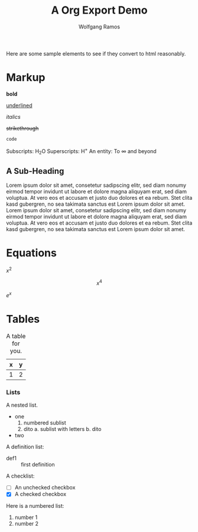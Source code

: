 #+TITLE: A Org Export Demo
#+AUTHOR: Wolfgang Ramos
#+OPTIONS: toc:nil
#+BIND: org-ascii-verbatim-format "%s"
#+BIND: org-ascii-text-width 1000

Here are some sample elements to see if they convert to html reasonably.

* Markup
  *bold*

  _underlined_

  /italics/

  +strikethrough+

  ~code~

  Subscripts: H_{2}O
  Superscripts: H^{+}
  An entity: To \infty and beyond

** A Sub-Heading

   Lorem ipsum dolor sit amet, consetetur sadipscing elitr, sed diam
   nonumy eirmod tempor invidunt ut labore et dolore magna aliquyam
   erat, sed diam voluptua. At vero eos et accusam et justo duo
   dolores et ea rebum. Stet clita kasd gubergren, no sea takimata
   sanctus est Lorem ipsum dolor sit amet. Lorem ipsum dolor sit amet,
   consetetur sadipscing elitr, sed diam nonumy eirmod tempor invidunt
   ut labore et dolore magna aliquyam erat, sed diam voluptua. At vero
   eos et accusam et justo duo dolores et ea rebum. Stet clita kasd
   gubergren, no sea takimata sanctus est Lorem ipsum dolor sit amet.

* Equations
  :PROPERTIES:
  :MAIL_FMT: html
  :END:

  \(x^2\)

  \[x^4\]

  $e^x$

* Tables

  #+caption: A table for you.
  | x | y |
  |---+---|
  | 1 | 2 |

*** Lists
    A nested list.
    - one
      1. numbered sublist
      2. dito
         a. sublist with letters
         b. dito
    - two


    A definition list:

    - def1 :: first definition

    A checklist:
    - [ ] An unchecked checkbox
    - [X] A checked checkbox 


    Here is a numbered list:

    1. number 1
    2. number 2
